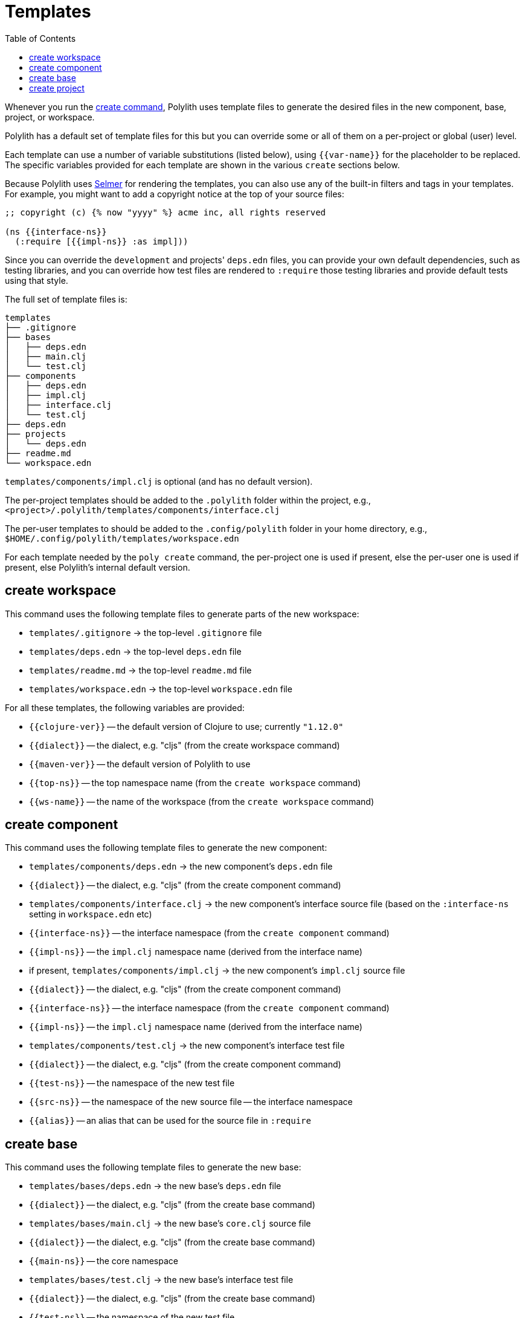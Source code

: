 = Templates
:toc:

Whenever you run the xref:commands.adoc#create[create command],
Polylith uses template files to generate the desired files in
the new component, base, project, or workspace.

Polylith has a default set of template files for this but you
can override some or all of them on a per-project or global (user)
level.

Each template can use a number of variable substitutions (listed
below), using `{{var-name}}` for the placeholder to be replaced.
The specific variables provided for each template are shown in the
various `create` sections below.

Because Polylith uses https://github.com/yogthos/Selmer[Selmer]
for rendering the templates, you can also use any of the built-in
filters and tags in your templates. For example, you might want
to add a copyright notice at the top of your source files:

[source,text]
----
;; copyright (c) {% now "yyyy" %} acme inc, all rights reserved

(ns {{interface-ns}}
  (:require [{{impl-ns}} :as impl]))
----

Since you can override the `development` and projects' `deps.edn` files,
you can provide your own default dependencies, such as testing libraries,
and you can override how test files are rendered to `:require` those
testing libraries and provide default tests using that style.

The full set of template files is:

[source,text]
----
templates
├── .gitignore
├── bases
│   ├── deps.edn
│   ├── main.clj
│   └── test.clj
├── components
│   ├── deps.edn
│   ├── impl.clj
│   ├── interface.clj
│   └── test.clj
├── deps.edn
├── projects
│   └── deps.edn
├── readme.md
└── workspace.edn
----

`templates/components/impl.clj` is optional (and has no default version).

The per-project templates should be added to the `.polylith` folder
within the project, e.g., `<project>/.polylith/templates/components/interface.clj`

The per-user templates to should be added to the `.config/polylith` folder
in your home directory, e.g., `$HOME/.config/polylith/templates/workspace.edn`

For each template needed by the `poly create` command, the per-project one
is used if present, else the per-user one is used if present, else Polylith's
internal default version.

== create workspace

This command uses the following template files to generate parts of the
new workspace:

* `templates/.gitignore` -> the top-level `.gitignore` file
* `templates/deps.edn` -> the top-level `deps.edn` file
* `templates/readme.md` -> the top-level `readme.md` file
* `templates/workspace.edn` -> the top-level `workspace.edn` file

For all these templates, the following variables are provided:

* `{{clojure-ver}}` -- the default version of Clojure to use; currently `"1.12.0"`
* `{{dialect}}` -- the dialect, e.g. "cljs" (from the create workspace command)
* `{{maven-ver}}` -- the default version of Polylith to use
* `{{top-ns}}` -- the top namespace name (from the `create workspace` command)
* `{{ws-name}}` -- the name of the workspace (from the `create workspace` command)

== create component

This command uses the following template files to generate the new component:

* `templates/components/deps.edn` -> the new component's `deps.edn` file
  * `{{dialect}}` -- the dialect, e.g. "cljs" (from the create component command)
* `templates/components/interface.clj` -> the new component's interface source file (based on the `:interface-ns` setting in `workspace.edn` etc)
  * `{{interface-ns}}` -- the interface namespace (from the `create component` command)
  * `{{impl-ns}}` -- the `impl.clj` namespace name (derived from the interface name)
* if present, `templates/components/impl.clj` -> the new component's `impl.clj` source file
  * `{{dialect}}` -- the dialect, e.g. "cljs" (from the create component command)
  * `{{interface-ns}}` -- the interface namespace (from the `create component` command)
  * `{{impl-ns}}` -- the `impl.clj` namespace name (derived from the interface name)
* `templates/components/test.clj` -> the new component's interface test file
  * `{{dialect}}` -- the dialect, e.g. "cljs" (from the create component command)
  * `{{test-ns}}` -- the namespace of the new test file
  * `{{src-ns}}` -- the namespace of the new source file -- the interface namespace
  * `{{alias}}` -- an alias that can be used for the source file in `:require`

== create base

This command uses the following template files to generate the new base:

* `templates/bases/deps.edn` -> the new base's `deps.edn` file
  * `{{dialect}}` -- the dialect, e.g. "cljs" (from the create base command)
* `templates/bases/main.clj` -> the new base's `core.clj` source file
  * `{{dialect}}` -- the dialect, e.g. "cljs" (from the create base command)
  * `{{main-ns}}` -- the core namespace
* `templates/bases/test.clj` -> the new base's interface test file
  * `{{dialect}}` -- the dialect, e.g. "cljs" (from the create base command)
  * `{{test-ns}}` -- the namespace of the new test file
  * `{{src-ns}}` -- the namespace of the new source file -- the `core` namespace
  * `{{alias}}` -- an alias that can be used for the source file in `:require`

== create project

This command uses the following template files to generate the new project:

* `templates/projects/deps.edn` -> the new project's `deps.edn` file
  * `{{dialect}}` -- the dialect, e.g. "cljs" (from the create project command)
  * `{{clojure-ver}}` -- the default version of Clojure to use; currently `"1.12.0"`

